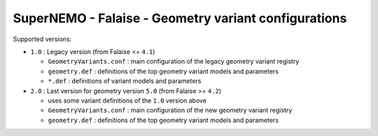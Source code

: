 ============================================================
SuperNEMO - Falaise - Geometry variant configurations
============================================================

Supported versions:

* ``1.0`` : Legacy version (from Falaise <= ``4.1``)

  + ``GeometryVariants.conf`` : main configuration of the legacy geometry variant registry
  + ``geometry.def`` : definitions of the top geometry variant models and parameters 
  + ``*.def`` : definitions of variant models and parameters
    
* ``2.0`` : Last version for geometry version ``5.0`` (from Falaise >= ``4.2``)

  + uses some variant definitions of the ``1.0`` version above
  + ``GeometryVariants.conf`` : main configuration of the new geometry variant registry
  + ``geometry.def`` : definitions of the top geometry variant models and parameters


.. end
   
